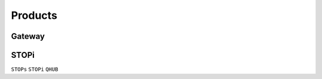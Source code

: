 
.. _product:

Products
===============

.. _gateway:

Gateway
---------------



.. _stopi:

STOPi
---------------
``STOPs`` ``STOPi`` ``QHUB``


